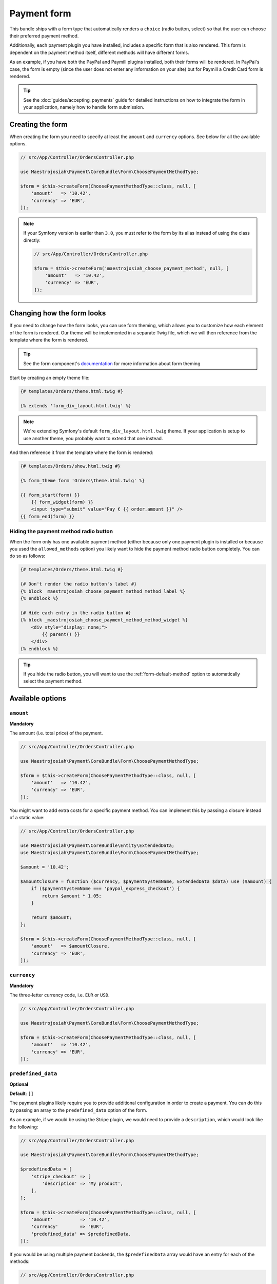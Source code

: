 Payment form
============
This bundle ships with a form type that automatically renders a ``choice`` (radio button, select) so that the user can choose their preferred payment method.

Additionally, each payment plugin you have installed, includes a specific form that is also rendered. This form is dependent on the payment method itself, different methods will have different forms.

As an example, if you have both the PayPal and Paymill plugins installed, both their forms will be rendered. In PayPal's case, the form is empty (since the user does not enter any information on your site) but for Paymill a Credit Card form is rendered.

.. tip ::
    See the :doc:`guides/accepting_payments` guide for detailed instructions on how to integrate the form in your application, namely how to handle form submission.

Creating the form
-----------------
When creating the form you need to specify at least the ``amount`` and ``currency`` options. See below for all the available options.

.. code-block :: php

    // src/App/Controller/OrdersController.php

    use Maestrojosiah\Payment\CoreBundle\Form\ChoosePaymentMethodType;

    $form = $this->createForm(ChoosePaymentMethodType::class, null, [
        'amount'   => '10.42',
        'currency' => 'EUR',
    ]);

.. note ::

    If your Symfony version is earlier than ``3.0``, you must refer to the form by its alias instead of using the class directly:

    .. code-block :: php

        // src/App/Controller/OrdersController.php

        $form = $this->createForm('maestrojosiah_choose_payment_method', null, [
            'amount'   => '10.42',
            'currency' => 'EUR',
        ]);

Changing how the form looks
---------------------------
If you need to change how the form looks, you can use form theming, which allows you to customize how each element of the form is rendered. Our theme will be implemented in a separate Twig file, which we will then reference from the template where the form is rendered.

.. tip ::

    See the form component's `documentation <https://symfony.com/doc/current/form/form_customization.html>`_ for more information about form theming

Start by creating an empty theme file:

.. code-block :: twig

    {# templates/Orders/theme.html.twig #}

    {% extends 'form_div_layout.html.twig' %}

.. note ::

    We're extending Symfony's default ``form_div_layout.html.twig`` theme. If your application is setup to use another theme, you probably want to extend that one instead.

And then reference it from the template where the form is rendered:

.. code-block :: twig

    {# templates/Orders/show.html.twig #}

    {% form_theme form 'Orders\theme.html.twig' %}

    {{ form_start(form) }}
        {{ form_widget(form) }}
        <input type="submit" value="Pay € {{ order.amount }}" />
    {{ form_end(form) }}

Hiding the payment method radio button
~~~~~~~~~~~~~~~~~~~~~~~~~~~~~~~~~~~~~~
When the form only has one available payment method (either because only one payment plugin is installed or because you used the ``allowed_methods`` option) you likely want to hide the payment method radio button completely. You can do so as follows:

.. code-block :: twig

    {# templates/Orders/theme.html.twig #}

    {# Don't render the radio button's label #}
    {% block _maestrojosiah_choose_payment_method_method_label %}
    {% endblock %}

    {# Hide each entry in the radio button #}
    {% block _maestrojosiah_choose_payment_method_method_widget %}
        <div style="display: none;">
            {{ parent() }}
        </div>
    {% endblock %}

.. tip ::
    If you hide the radio button, you will want to use the :ref:`form-default-method` option to automatically select the payment method.

Available options
-----------------

``amount``
~~~~~~~~~~
**Mandatory**

The amount (i.e. total price) of the payment.

.. code-block :: php

    // src/App/Controller/OrdersController.php

    use Maestrojosiah\Payment\CoreBundle\Form\ChoosePaymentMethodType;

    $form = $this->createForm(ChoosePaymentMethodType::class, null, [
        'amount'   => '10.42',
        'currency' => 'EUR',
    ]);

You might want to add extra costs for a specific payment method. You can implement this by passing a closure instead of a static value:

.. code-block :: php

    // src/App/Controller/OrdersController.php

    use Maestrojosiah\Payment\CoreBundle\Entity\ExtendedData;
    use Maestrojosiah\Payment\CoreBundle\Form\ChoosePaymentMethodType;

    $amount = '10.42';

    $amountClosure = function ($currency, $paymentSystemName, ExtendedData $data) use ($amount) {
        if ($paymentSystemName === 'paypal_express_checkout') {
            return $amount * 1.05;
        }

        return $amount;
    };

    $form = $this->createForm(ChoosePaymentMethodType::class, null, [
        'amount'   => $amountClosure,
        'currency' => 'EUR',
    ]);

``currency``
~~~~~~~~~~~~
**Mandatory**

The three-letter currency code, i.e. ``EUR`` or ``USD``.

.. code-block :: php

    // src/App/Controller/OrdersController.php

    use Maestrojosiah\Payment\CoreBundle\Form\ChoosePaymentMethodType;

    $form = $this->createForm(ChoosePaymentMethodType::class, null, [
        'amount'   => '10.42',
        'currency' => 'EUR',
    ]);

``predefined_data``
~~~~~~~~~~~~~~~~~~~
**Optional**

**Default**: ``[]``

The payment plugins likely require you to provide additional configuration in order to create a payment. You can do this by passing an array to the ``predefined_data`` option of the form.

As an example, if we would be using the Stripe plugin, we would need to provide a ``description``, which would look like the following:

.. code-block :: php

    // src/App/Controller/OrdersController.php

    use Maestrojosiah\Payment\CoreBundle\Form\ChoosePaymentMethodType;

    $predefinedData = [
        'stripe_checkout' => [
            'description' => 'My product',
        ],
    ];

    $form = $this->createForm(ChoosePaymentMethodType::class, null, [
        'amount'          => '10.42',
        'currency'        => 'EUR',
        'predefined_data' => $predefinedData,
    ]);

If you would be using multiple payment backends, the ``$predefinedData`` array would have an entry for each of the methods:

.. code-block :: php

    // src/App/Controller/OrdersController.php

    $predefinedData = [
        'paypal_express_checkout' => [...],
        'stripe_checkout'         => [...],
    ];

``allowed_methods``
~~~~~~~~~~~~~~~~~~~
**Optional**

**Default**: ``[]``

In case you wish to constrain the methods presented to the user, use the ``allowed_methods`` option:

.. code-block :: php

    // src/App/Controller/OrdersController.php

    use Maestrojosiah\Payment\CoreBundle\Form\ChoosePaymentMethodType;

    $form = $this->createForm(ChoosePaymentMethodType::class, null, [
        'amount'          => '10.42',
        'currency'        => 'EUR',
        'allowed_methods' => ['paypal_express_checkout']
    ]);

.. _form-default-method:

``default_method``
~~~~~~~~~~~~~~~~~~
**Optional**

**Default**: ``null``

By default, no payment method is selected in the radio button, which means users must select one themselves. This is the case even if you only have one payment method available.

If you wish to set a default payment method, you can use the ``default_method`` option:

.. code-block :: php

    // src/App/Controller/OrdersController.php

    use Maestrojosiah\Payment\CoreBundle\Form\ChoosePaymentMethodType;

    $form = $this->createForm(ChoosePaymentMethodType::class, null, [
        'amount'          => '10.42',
        'currency'        => 'EUR',
        'default_method'  => 'paypal_express_checkout',
    ]);

``choice_options``
~~~~~~~~~~~~~~~~~~
**Optional**

**Default**: ``[]``

Pass options to the payment method ``choice`` type. See the `ChoiceType refererence <https://symfony.com/doc/current/reference/forms/types/choice.html>`_ for all available options.

For example, to display a select instead of a radio button, set the ``expanded`` option to ``false``:

.. code-block :: php

    // src/App/Controller/OrdersController.php

    use Maestrojosiah\Payment\CoreBundle\Form\ChoosePaymentMethodType;

    $form = $this->createForm(ChoosePaymentMethodType::class, null, [
        'amount'         => '10.42',
        'currency'       => 'EUR',
        'choice_options' => [
            'expanded' => false,
        ],
    ]);

``method_options``
~~~~~~~~~~~~~~~~~~
**Optional**

**Default**: ``[]``

Pass options to each payment method's form type. For example, to hide the main label of the PayPal Express Checkout form, set the ``label`` option to ``false``:

.. code-block :: php

    // src/App/Controller/OrdersController.php

    use Maestrojosiah\Payment\CoreBundle\Form\ChoosePaymentMethodType;

    $form = $this->createForm(ChoosePaymentMethodType::class, null, [
        'amount'         => '10.42',
        'currency'       => 'EUR',
        'method_options' => [
            'paypal_express_checkout' => [
                'label' => false,
            ],
        ],
    ]);
